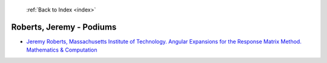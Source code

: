 :ref:`Back to Index <index>`

Roberts, Jeremy - Podiums
-------------------------

* `Jeremy Roberts, Massachusetts Institute of Technology. Angular Expansions for the Response Matrix Method. Mathematics & Computation <../_static/docs/371.pdf>`_
